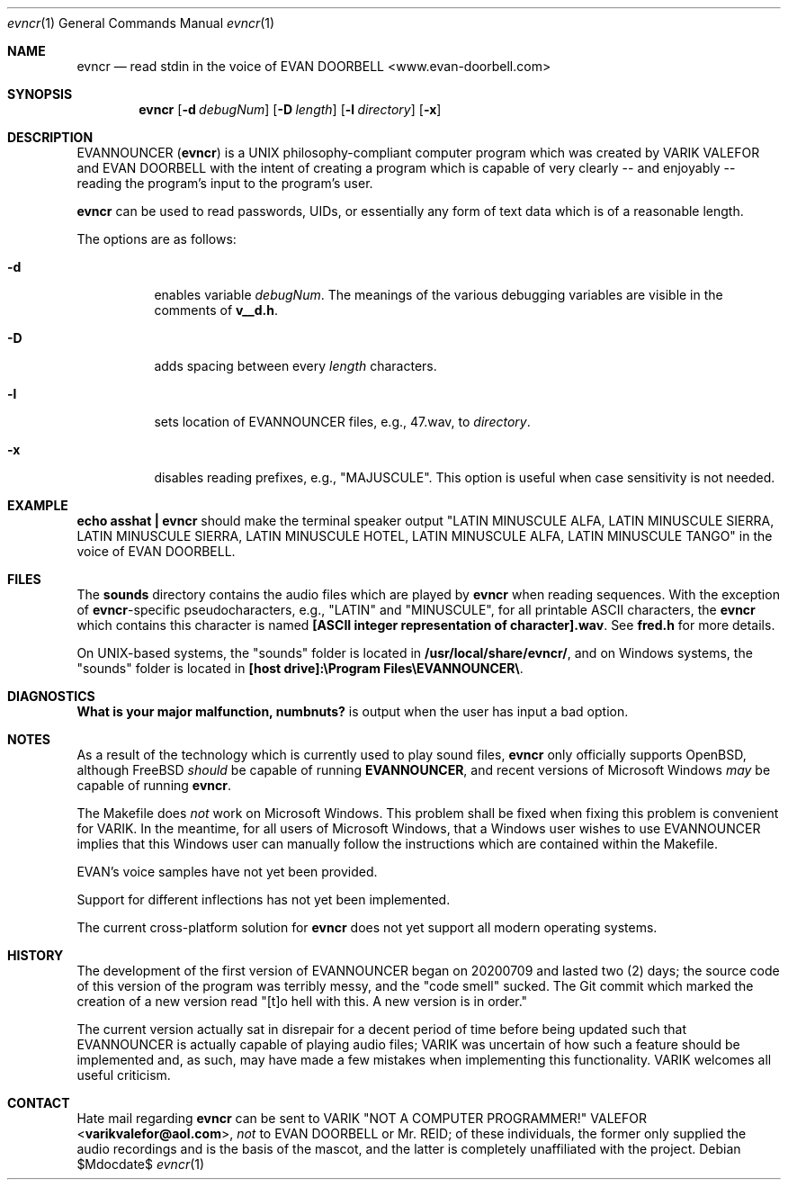 .Dd $Mdocdate$
.Dt evncr 1
.Os

.Sh NAME
.Nm evncr
.Nd read stdin in the voice of EVAN DOORBELL <www.evan-doorbell.com>

.Sh SYNOPSIS
.Nm evncr
.Op Fl d Ar debugNum
.Op Fl D Ar length
.Op Fl l Ar directory
.Op Fl x

.Sh DESCRIPTION
EVANNOUNCER (\fBevncr\fR) is a UNIX philosophy-compliant computer program which was created by VARIK VALEFOR and EVAN DOORBELL with the intent of creating a program which is capable of very clearly -- and enjoyably --  reading the program's input to the program's user.

\fBevncr\fR can be used to read passwords, UIDs, or essentially any form of text data which is of a reasonable length.

The options are as follows:

.Bl -tag -width Ds
.It Fl d 
enables variable \fIdebugNum\fR.  The meanings of the various debugging variables are visible in the comments of \fBv__d.h\fR.
.It Fl D
adds spacing between every \fIlength\fR characters.
.It Fl l
sets location of EVANNOUNCER files, e.g., 47.wav, to \fIdirectory\fR.
.It Fl x
disables reading prefixes, e.g., "MAJUSCULE".  This option is useful when case sensitivity is not needed.

.Sh EXAMPLE
\fBecho asshat | evncr\fR should make the terminal speaker output "LATIN MINUSCULE ALFA, LATIN MINUSCULE SIERRA, LATIN MINUSCULE SIERRA, LATIN MINUSCULE HOTEL, LATIN MINUSCULE ALFA, LATIN MINUSCULE TANGO" in the voice of EVAN DOORBELL.

.Sh FILES
The \fBsounds\fR directory contains the audio files which are played by \fBevncr\fR when reading sequences.  With the exception of \fBevncr\fR-specific pseudocharacters, e.g., "LATIN" and "MINUSCULE", for all printable ASCII characters, the \fBevncr\fR which contains this character is named \fB[ASCII integer representation of character].wav\fR.  See \fBfred.h\fR for more details.

On UNIX-based systems, the "sounds" folder is located in \fB/usr/local/share/evncr/\fR, and on Windows systems, the "sounds" folder is located in \fB[host drive]:\\Program Files\\EVANNOUNCER\\\fR.

.Sh DIAGNOSTICS
\fBWhat is your major malfunction, numbnuts?\fR is output when the user has input a bad option.

.Sh NOTES
As a result of the technology which is currently used to play sound files, \fBevncr\fR only officially supports OpenBSD, although FreeBSD \fIshould\fR be capable of running \fBEVANNOUNCER\fR, and recent versions of Microsoft Windows \fImay\fR be capable of running \fBevncr\fR.

The Makefile does \fInot\fR work on Microsoft Windows.  This problem shall be fixed when fixing this problem is convenient for VARIK.  In the meantime, for all users of Microsoft Windows, that a Windows user wishes to use EVANNOUNCER implies that this Windows user can manually follow the instructions which are contained within the Makefile.

EVAN's voice samples have not yet been provided.

Support for different inflections has not yet been implemented.

The current cross-platform solution for
.Nm
does not yet support all modern operating systems.

.Sh HISTORY
The development of the first version of EVANNOUNCER began on 20200709 and lasted two (2) days; the source code of this version of the program was terribly messy, and the "code smell" sucked.  The Git commit which marked the creation of a new version read "[t]o hell with this.  A new version is in order."

The current version actually sat in disrepair for a decent period of time before being updated such that EVANNOUNCER is actually capable of playing audio files; VARIK was uncertain of how such a feature should be implemented and, as such, may have made a few mistakes when implementing this functionality.  VARIK welcomes all useful criticism.

.Sh CONTACT
Hate mail regarding \fBevncr\fR can be sent to VARIK "NOT A COMPUTER PROGRAMMER!" VALEFOR <\fBvarikvalefor@aol.com\fR>, \fInot\fR to EVAN DOORBELL or Mr. REID; of these individuals, the former only supplied the audio recordings and is the basis of the mascot, and the latter is completely unaffiliated with the project.
